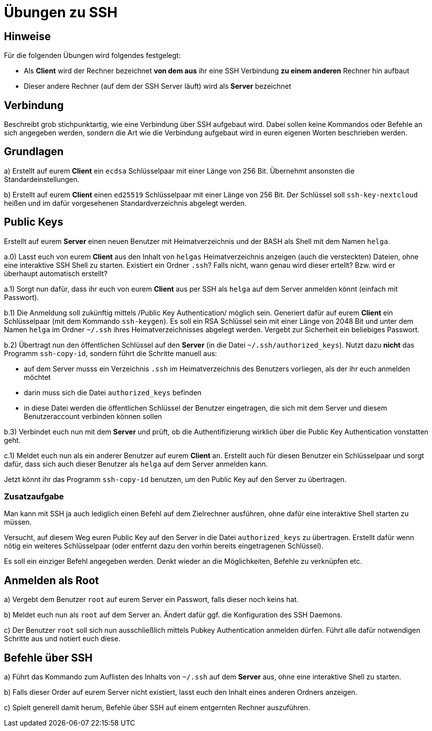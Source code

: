 = Übungen zu SSH

== Hinweise

Für die folgenden Übungen wird folgendes festgelegt:

- Als *Client* wird der Rechner bezeichnet *von dem aus* ihr eine SSH Verbindung *zu einem anderen* Rechner hin aufbaut
- Dieser andere Rechner (auf dem der SSH Server läuft) wird als *Server* bezeichnet

== Verbindung

Beschreibt grob stichpunktartig, wie eine Verbindung über SSH aufgebaut wird. Dabei sollen keine Kommandos oder Befehle an sich angegeben werden, sondern die Art wie die Verbindung aufgebaut wird in euren eigenen Worten beschrieben werden.

== Grundlagen

a) Erstellt auf eurem *Client* ein `ecdsa` Schlüsselpaar mit einer Länge von 256 Bit. Übernehmt ansonsten die Standardeinstellungen.

b) Erstellt auf eurem *Client* einen `ed25519` Schlüsselpaar mit einer Länge von 256 Bit. Der Schlüssel soll `ssh-key-nextcloud` heißen und im dafür vorgesehenen Standardverzeichnis abgelegt werden.

== Public Keys

Erstellt auf eurem *Server* einen neuen Benutzer mit Heimatverzeichnis und der BASH als Shell mit dem Namen `helga`.

a.0) Lasst euch von eurem *Client* aus den Inhalt von `helgas` Heimatverzeichnis anzeigen (auch die versteckten) Dateien, ohne eine interaktive SSH Shell zu starten. Existiert ein Ordner `.ssh`? Falls nicht, wann genau wird dieser ertellt? Bzw. wird er überhaupt automatisch erstellt?

a.1) Sorgt nun dafür, dass ihr euch von eurem *Client* aus per SSH als `helga` auf dem Server anmelden könnt (einfach mit Passwort).

b.1) Die Anmeldung soll zukünftig mittels /Public Key Authentication/ möglich sein. Generiert dafür auf eurem *Client* ein Schlüsselpaar (mit dem Kommando `ssh-keygen`). Es soll ein RSA Schlüssel sein mit einer Länge von 2048 Bit und unter dem Namen `helga` im Ordner `~/.ssh` ihres Heimatverzeichnisses abgelegt werden. Vergebt zur Sicherheit ein beliebiges Passwort.

b.2) Übertragt nun den öffentlichen Schlüssel auf den *Server* (in die Datei `~/.ssh/authorized_keys`). Nutzt dazu *nicht* das Programm `ssh-copy-id`, sondern führt die Schritte manuell aus:

- auf dem Server musss ein Verzeichnis `.ssh` im Heimatverzeichnis des Benutzers vorliegen, als der ihr euch anmelden möchtet
- darin muss sich die Datei `authorized_keys` befinden
- in diese Datei werden die öffentlichen Schlüssel der Benutzer eingetragen, die sich mit dem Server und diesem Benutzeraccount verbinden können sollen

b.3) Verbindet euch nun mit dem *Server* und prüft, ob die Authentifizierung wirklich über die Public Key Authentication vonstatten geht.

c.1) Meldet euch nun als ein anderer Benutzer auf eurem *Client* an. Erstellt auch für diesen Benutzer ein Schlüsselpaar und sorgt dafür, dass sich auch dieser Benutzer als `helga` auf dem Server anmelden kann.

Jetzt könnt ihr das Programm `ssh-copy-id` benutzen, um den Public Key auf den Server zu übertragen.

=== Zusatzaufgabe

Man kann mit SSH ja auch lediglich einen Befehl auf dem Zielrechner ausführen, ohne dafür eine interaktive Shell starten zu müssen.

Versucht, auf diesem Weg euren Public Key auf den Server in die Datei `authorized_keys` zu übertragen. Erstellt dafür wenn nötig ein weiteres Schlüsselpaar (oder entfernt dazu den vorhin bereits eingetragenen Schlüssel).

Es soll ein einziger Befehl angegeben werden. Denkt wieder an die Möglichkeiten, Befehle zu verknüpfen etc.

== Anmelden als Root

a) Vergebt dem Benutzer `root` auf eurem Server ein Passwort, falls dieser noch keins hat.

b) Meldet euch nun als `root` auf dem Server an. Ändert dafür ggf. die Konfiguration des SSH Daemons.

c) Der Benutzer `root` soll sich nun ausschließlich mittels Pubkey Authentication anmelden dürfen. Führt alle dafür notwendigen Schritte aus und notiert euch diese.

== Befehle über SSH

a) Führt das Kommando zum Auflisten des Inhalts von `~/.ssh` auf dem *Server* aus, ohne eine interaktive Shell zu starten.

b) Falls dieser Order auf eurem Server nicht existiert, lasst euch den Inhalt eines anderen Ordners anzeigen.

c) Spielt generell damit herum, Befehle über SSH auf einem entgernten Rechner auszuführen.

